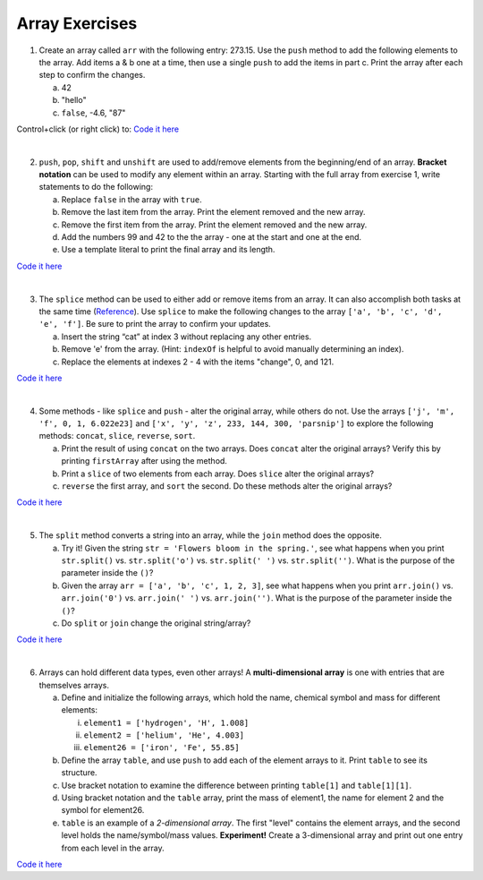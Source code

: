 Array Exercises
----------------

1. Create an array called ``arr`` with the following entry: 273.15. Use the
   ``push`` method to add the following elements to the array.  Add items a &
   b one at a time, then use a single ``push`` to add the items in part c.
   Print the array after each step to confirm the changes.

   a. 42
   b. "hello"
   c. ``false``, -4.6, "87"

Control+click (or right click) to: `Code it here <https://repl.it/@launchcode/ArrayExercises01>`__

|

2. ``push``, ``pop``, ``shift`` and ``unshift`` are used to add/remove elements
   from the beginning/end of an array.  **Bracket notation** can be used to
   modify any element within an array.  Starting with the full array from
   exercise 1, write statements to do the following:

   a. Replace ``false`` in the array with ``true``.
   b. Remove the last item from the array.  Print the element removed and the
      new array.
   c. Remove the first item from the array.  Print the element removed and the
      new array.
   d. Add the numbers 99 and 42 to the the array - one at the start and one at
      the end.
   e. Use a template literal to print the final array and its length.

`Code it here <https://repl.it/@launchcode/ArrayExercises02>`__

|

3. The ``splice`` method can be used to either add or remove items from an
   array.  It can also accomplish both tasks at the same time
   (`Reference <https://www.w3schools.com/js/js_array_methods.asp>`__). Use ``splice`` to
   make the following changes to the array ``['a', 'b', 'c', 'd', 'e', 'f']``.
   Be sure to print the array to confirm your updates.

   a. Insert the string “cat” at index 3 without replacing any other entries.
   b. Remove 'e' from the array.  (Hint: ``indexOf`` is helpful to avoid manually
      determining an index).
   c. Replace the elements at indexes 2 - 4 with the items "change", 0, and
      121.

`Code it here <https://repl.it/@launchcode/ArrayExercises03>`__

|

4. Some methods - like ``splice`` and ``push`` - alter the original array,
   while others do not. Use the arrays ``['j', 'm', 'f', 0, 1, 6.022e23]`` and
   ``['x', 'y', 'z', 233, 144, 300, 'parsnip']`` to explore the following
   methods: ``concat``, ``slice``, ``reverse``, ``sort``.

   a. Print the result of using ``concat`` on the two arrays.  Does ``concat``
      alter the original arrays?  Verify this by printing ``firstArray`` after
      using the method.
   b. Print a ``slice`` of two elements from each array.  Does ``slice`` alter the
      original arrays?
   c. ``reverse`` the first array, and ``sort`` the second.  Do these methods alter
      the original arrays?

`Code it here <https://repl.it/@launchcode/ArrayExercises04>`__

|

5. The ``split`` method converts a string into an array, while the ``join``
   method does the opposite.

   a. Try it!  Given the string ``str = 'Flowers bloom in the spring.'``, see what
      happens when you print ``str.split()`` vs. ``str.split('o')`` vs.
      ``str.split(' ')`` vs. ``str.split('')``. What is the purpose of the
      parameter inside the ``()``?
   b. Given the array ``arr = ['a', 'b', 'c', 1, 2, 3]``, see what happens when
      you print ``arr.join()`` vs. ``arr.join('0')`` vs. ``arr.join(' ')`` vs.
      ``arr.join('')``. What is the purpose of the parameter inside the ``()``?
   c. Do ``split`` or ``join`` change the original string/array?

`Code it here <https://repl.it/@launchcode/ArrayExercises05>`__

|

6. Arrays can hold different data types, even other arrays!  A
   **multi-dimensional array** is one with entries that are themselves arrays.

   a. Define and initialize the following arrays, which hold the name, chemical
      symbol and mass for different elements:

      i. ``element1 = ['hydrogen', 'H', 1.008]``
      ii. ``element2 = ['helium', 'He', 4.003]``
      iii. ``element26 = ['iron', 'Fe', 55.85]``

   b. Define the array ``table``, and use ``push`` to add each of the element arrays
      to it.  Print ``table`` to see its structure.
   c. Use bracket notation to examine the difference between printing ``table[1]`` and
      ``table[1][1]``.
   d. Using bracket notation and the ``table`` array, print the mass of element1, the
      name for element 2 and the symbol for element26.
   e. ``table`` is an example of a *2-dimensional array*.  The first "level" contains the
      element arrays, and the second level holds the name/symbol/mass values.
      **Experiment!** Create a 3-dimensional array and print out one entry from
      each level in the array.

`Code it here <https://repl.it/@launchcode/ArrayExercises06>`__
